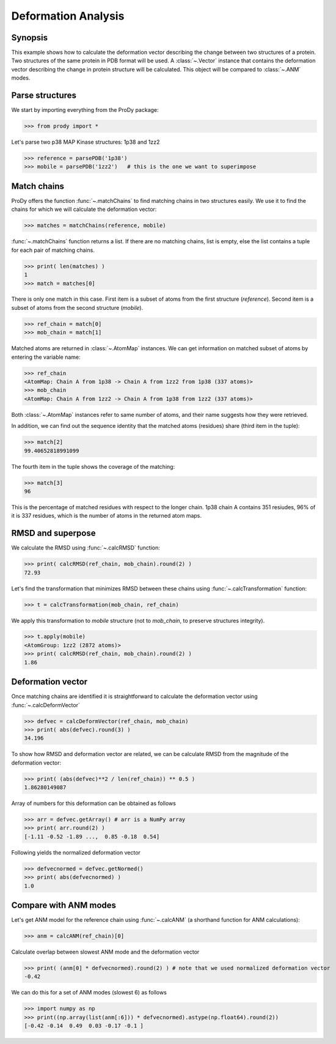 .. _deformation:


Deformation Analysis
===============================================================================

Synopsis
-------------------------------------------------------------------------------

This example shows how to calculate the deformation vector describing the 
change between two structures of a protein.  Two structures of the same 
protein in PDB format will be used.  A :class:`~.Vector` instance that 
contains the deformation vector describing the change in protein structure
will be calculated. This object will be compared to :class:`~.ANM` modes.

Parse structures
-------------------------------------------------------------------------------

We start by importing everything from the ProDy package:

>>> from prody import *

Let's parse two p38 MAP Kinase structures: 1p38 and 1zz2

>>> reference = parsePDB('1p38')
>>> mobile = parsePDB('1zz2')   # this is the one we want to superimpose

Match chains
-------------------------------------------------------------------------------

ProDy offers the function :func:`~.matchChains` to find matching chains
in two structures easily. We use it to find the chains for which we will 
calculate the deformation vector:

>>> matches = matchChains(reference, mobile)

:func:`~.matchChains` function returns a list. If there are no matching chains, 
list is empty, else the list contains a tuple for each pair of matching chains.

>>> print( len(matches) ) 
1
>>> match = matches[0]

There is only one match in this case. First item is a subset of atoms from the 
first structure (*reference*). Second item is a subset of atoms from the 
second structure (*mobile*).

>>> ref_chain = match[0]
>>> mob_chain = match[1]

Matched atoms are returned in :class:`~.AtomMap` instances.
We can get information on matched subset of atoms by entering the variable 
name:

>>> ref_chain
<AtomMap: Chain A from 1p38 -> Chain A from 1zz2 from 1p38 (337 atoms)>
>>> mob_chain
<AtomMap: Chain A from 1zz2 -> Chain A from 1p38 from 1zz2 (337 atoms)>

Both :class:`~.AtomMap` instances refer to same number of atoms, 
and their name suggests how they were retrieved.

In addition, we can find out the sequence identity that the matched atoms 
(residues) share (third item in the tuple):

>>> match[2]
99.40652818991099

The fourth item in the tuple shows the coverage of the matching:

>>> match[3]
96

This is the percentage of matched residues with respect to the longer chain.
1p38 chain A contains 351 resiudes, 96% of it is 337 residues, which
is the number of atoms in the returned atom maps. 


RMSD and superpose
-------------------------------------------------------------------------------

We calculate the RMSD using :func:`~.calcRMSD` function: 

>>> print( calcRMSD(ref_chain, mob_chain).round(2) )
72.93

Let's find the transformation that minimizes RMSD between these chains
using :func:`~.calcTransformation` function:

>>> t = calcTransformation(mob_chain, ref_chain)

We apply this transformation to *mobile* structure (not to *mob_chain*, 
to preserve structures integrity).

>>> t.apply(mobile)
<AtomGroup: 1zz2 (2872 atoms)>
>>> print( calcRMSD(ref_chain, mob_chain).round(2) )
1.86

Deformation vector
-------------------------------------------------------------------------------

Once matching chains are identified it is straightforward to calculate the
deformation vector using :func:`~.calcDeformVector`

>>> defvec = calcDeformVector(ref_chain, mob_chain)
>>> print( abs(defvec).round(3) )
34.196


To show how RMSD and deformation vector are related, we can be calculate 
RMSD from the magnitude of the deformation vector:

>>> print( (abs(defvec)**2 / len(ref_chain)) ** 0.5 )
1.86280149087

Array of numbers for this deformation can be obtained as follows

>>> arr = defvec.getArray() # arr is a NumPy array
>>> print( arr.round(2) )
[-1.11 -0.52 -1.89 ...,  0.85 -0.18  0.54]
      
Following yields the normalized deformation vector

>>> defvecnormed = defvec.getNormed()
>>> print( abs(defvecnormed) )
1.0

Compare with ANM modes
-------------------------------------------------------------------------------

Let's get ANM model for the reference chain using 
:func:`~.calcANM` (a shorthand function for ANM calculations):

>>> anm = calcANM(ref_chain)[0]

Calculate overlap between slowest ANM mode and the deformation vector

>>> print( (anm[0] * defvecnormed).round(2) ) # note that we used normalized deformation vector
-0.42

We can do this for a set of ANM modes (slowest 6) as follows

>>> import numpy as np
>>> print((np.array(list(anm[:6])) * defvecnormed).astype(np.float64).round(2))
[-0.42 -0.14  0.49  0.03 -0.17 -0.1 ]
